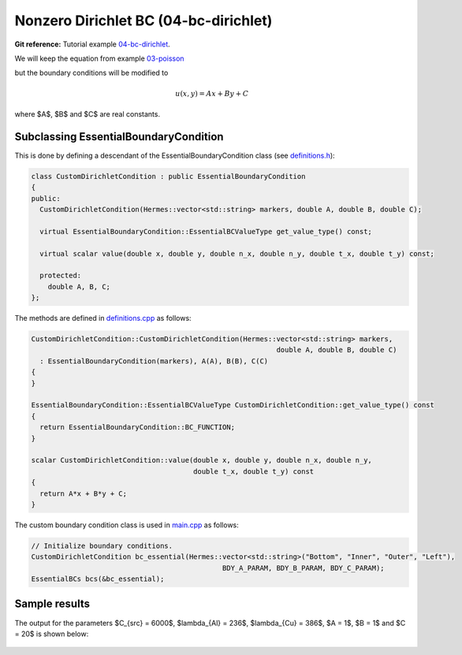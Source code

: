 Nonzero Dirichlet BC (04-bc-dirichlet)
--------------------------------------

**Git reference:** Tutorial example `04-bc-dirichlet 
<http://git.hpfem.org/hermes.git/tree/HEAD:/hermes2d/tutorial/P01-linear/04-bc-dirichlet>`_. 

We will keep the equation from  
example `03-poisson <http://hpfem.org/hermes/doc/src/hermes2d/P01-linear/03-poisson.html>`_ 

.. math::
    :label: poisson40

       -\mbox{div}(\lambda \nabla u) - C_{src} = 0,

but the boundary conditions will be modified to

.. math::
         u(x, y) = Ax + By + C

where $A$, $B$ and $C$ are real constants.

Subclassing EssentialBoundaryCondition
~~~~~~~~~~~~~~~~~~~~~~~~~~~~~~~~~~~~~~

This is done by defining a descendant of the EssentialBoundaryCondition class
(see `definitions.h <http://git.hpfem.org/hermes.git/blob/HEAD:/hermes2d/tutorial/P01-linear/04-bc-dirichlet/definitions.h>`_):

.. sourcecode::
    .

    class CustomDirichletCondition : public EssentialBoundaryCondition 
    {
    public:
      CustomDirichletCondition(Hermes::vector<std::string> markers, double A, double B, double C);

      virtual EssentialBoundaryCondition::EssentialBCValueType get_value_type() const; 

      virtual scalar value(double x, double y, double n_x, double n_y, double t_x, double t_y) const; 

      protected:
        double A, B, C;
    };

.. latexcode::
    .

    class CustomDirichletCondition : public EssentialBoundaryCondition 
    {
    public:
      CustomDirichletCondition(Hermes::vector<std::string> markers, double A, double B,
                               double C);

      virtual EssentialBoundaryCondition::EssentialBCValueType get_value_type() const; 

      virtual scalar value(double x, double y, double n_x, double n_y, double t_x, 
                           double t_y) const; 

      protected:
        double A, B, C;
    };

The methods are defined in `definitions.cpp <http://git.hpfem.org/hermes.git/blob/HEAD:/hermes2d/tutorial/P01-linear/04-bc-dirichlet/definitions.cpp>`_ as follows:

.. sourcecode::
    .

    CustomDirichletCondition::CustomDirichletCondition(Hermes::vector<std::string> markers, 
                                                               double A, double B, double C)
      : EssentialBoundaryCondition(markers), A(A), B(B), C(C) 
    { 
    }

    EssentialBoundaryCondition::EssentialBCValueType CustomDirichletCondition::get_value_type() const
    { 
      return EssentialBoundaryCondition::BC_FUNCTION; 
    }

    scalar CustomDirichletCondition::value(double x, double y, double n_x, double n_y, 
                                           double t_x, double t_y) const 
    {
      return A*x + B*y + C;
    }

.. latexcode::
    .

    CustomDirichletCondition::CustomDirichletCondition(Hermes::vector<std::string> 
                                                       markers, double A, double B, 
                                                       double C)
      : EssentialBoundaryCondition(markers), A(A), B(B), C(C) 
    { 
    }

    EssentialBoundaryCondition::EssentialBCValueType 
                                CustomDirichletCondition::get_value_type()
    const
    { 
      return EssentialBoundaryCondition::BC_FUNCTION; 
    }

    scalar CustomDirichletCondition::value(double x, double y, double n_x, double n_y, 
                                           double t_x, double t_y) const 
    {
      return A*x + B*y + C;
    }


The custom boundary condition class is used in `main.cpp <http://git.hpfem.org/hermes.git/blob/HEAD:/hermes2d/tutorial/P01-linear/04-bc-dirichlet/main.cpp>`_ as follows:

.. sourcecode::
    .

    // Initialize boundary conditions.
    CustomDirichletCondition bc_essential(Hermes::vector<std::string>("Bottom", "Inner", "Outer", "Left"),
                                                  BDY_A_PARAM, BDY_B_PARAM, BDY_C_PARAM);
    EssentialBCs bcs(&bc_essential);

.. latexcode::
    .

    // Initialize boundary conditions.
    CustomDirichletCondition bc_essential(Hermes::vector<std::string>("Bottom", "Inner",
                                          "Outer", "Left"), BDY_A_PARAM, BDY_B_PARAM,
                                          BDY_C_PARAM);
    EssentialBCs bcs(&bc_essential);

Sample results
~~~~~~~~~~~~~~

The output for the parameters $C_{src} = 6000$, $\lambda_{Al} = 236$, $\lambda_{Cu} = 386$,
$A = 1$, $B = 1$ and $C = 20$ is shown below:

.. figure:: 04-05-06-bc/dirichlet.png
   :align: center
   :scale: 50% 
   :figclass: align-center
   :alt: Solution of the Dirichlet problem.


